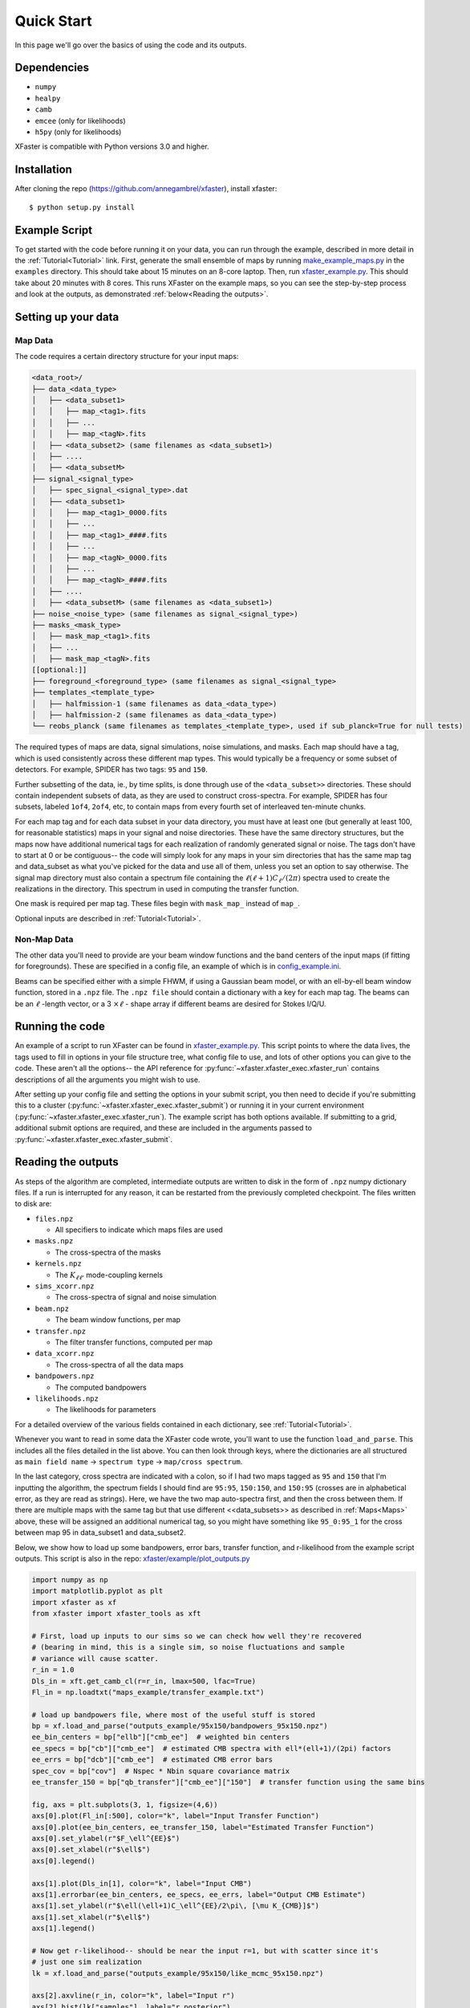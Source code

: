 Quick Start
===========

In this page we'll go over the basics of using the code and its outputs.

Dependencies
------------

* ``numpy``
* ``healpy``
* ``camb``
* ``emcee`` (only for likelihoods)
* ``h5py`` (only for likelihoods)

XFaster is compatible with Python versions 3.0 and higher.

Installation
------------
After cloning the repo (`<https://github.com/annegambrel/xfaster>`_), install xfaster::

    $ python setup.py install

Example Script
--------------
To get started with the code before running it on your data, you can run through the example, described in more detail in the :ref:`Tutorial<Tutorial>` link.
First, generate the small ensemble of maps by running `make_example_maps.py <https://github.com/annegambrel/xfaster/blob/main/example/make_example_maps.py>`_ in the ``examples`` directory.
This should take about 15 minutes on an 8-core laptop.
Then, run `xfaster_example.py <https://github.com/annegambrel/xfaster/blob/main/example/xfaster_example.py>`_.
This should take about 20 minutes with 8 cores.
This runs XFaster on the example maps, so you can see the step-by-step process and look at the outputs, as demonstrated :ref:`below<Reading the outputs>`.

Setting up your data
--------------------

Map Data
........

The code requires a certain directory structure for your input maps:

.. code-block:: text

    <data_root>/
    ├── data_<data_type>
    │   ├── <data_subset1>
    │   │   ├── map_<tag1>.fits
    │   │   ├── ...
    │   │   ├── map_<tagN>.fits
    │   ├── <data_subset2> (same filenames as <data_subset1>)
    │   ├── ....
    │   ├── <data_subsetM>
    ├── signal_<signal_type>
    │   ├── spec_signal_<signal_type>.dat
    │   ├── <data_subset1>
    │   │   ├── map_<tag1>_0000.fits
    │   │   ├── ...
    │   │   ├── map_<tag1>_####.fits
    │   │   ├── ...
    │   │   ├── map_<tagN>_0000.fits
    │   │   ├── ...
    │   │   ├── map_<tagN>_####.fits
    │   ├── ....
    │   ├── <data_subsetM> (same filenames as <data_subset1>)
    ├── noise_<noise_type> (same filenames as signal_<signal_type>)
    ├── masks_<mask_type>
    │   ├── mask_map_<tag1>.fits
    │   ├── ...
    │   ├── mask_map_<tagN>.fits
    [[optional:]]
    ├── foreground_<foreground_type> (same filenames as signal_<signal_type>
    ├── templates_<template_type>
    │   ├── halfmission-1 (same filenames as data_<data_type>)
    │   ├── halfmission-2 (same filenames as data_<data_type>)
    └── reobs_planck (same filenames as templates_<template_type>, used if sub_planck=True for null tests)

The required types of maps are data, signal simulations, noise simulations, and masks.
Each map should have a tag, which is used consistently across these different map types.
This would typically be a frequency or some subset of detectors.
For example, SPIDER has two tags: ``95`` and ``150``.

Further subsetting of the data, ie., by time splits, is done through use of the ``<data_subset>>`` directories.
These should contain independent subsets of data, as they are used to construct cross-spectra.
For example, SPIDER has four subsets, labeled ``1of4``, ``2of4``, etc, to contain maps from every fourth set of interleaved ten-minute chunks.

For each map tag and for each data subset in your data directory, you must have at least one (but generally at least 100, for reasonable statistics) maps in your signal and noise directories.
These have the same directory structures, but the maps now have additional numerical tags for each realization of randomly generated signal or noise.
The tags don't have to start at 0 or be contiguous-- the code will simply look for any maps in your sim directories that has the same map tag and data_subset as what you've picked for the data and use all of them, unless you set an option to say otherwise.
The signal map directory must also contain a spectrum file containing the :math:`\ell(\ell+1)C_\ell/(2\pi)` spectra used to create the realizations in the directory.
This spectrum in used in computing the transfer function.

One mask is required per map tag.
These files begin with ``mask_map_`` instead of ``map_``.

Optional inputs are described in :ref:`Tutorial<Tutorial>`.

Non-Map Data
............

The other data you'll need to provide are your beam window functions and the band centers of the input maps (if fitting for foregrounds).
These are specified in a config file, an example of which is in `config_example.ini <https://github.com/annegambrel/xfaster/blob/main/example/config_example.ini>`_.

Beams can be specified either with a simple FHWM, if using a Gaussian beam model, or with an ell-by-ell beam window function, stored in a ``.npz`` file.
The ``.npz file`` should contain a dictionary with a key for each map tag.
The beams can be an :math:`\ell` -length vector, or a 3 :math:`\times \ell` - shape array if different beams are desired for Stokes I/Q/U.

Running the code
----------------
An example of a script to run XFaster can be found in `xfaster_example.py <https://github.com/annegambrel/xfaster/blob/main/example/xfaster_example.py>`_.
This script points to where the data lives, the tags used to fill in options in your file structure tree, what config file to use, and lots of other options you can give to the code.
These aren't all the options-- the API reference for :py:func:`~xfaster.xfaster_exec.xfaster_run` contains descriptions of all the arguments you might wish to use.

After setting up your config file and setting the options in your submit script, you then need to decide if you're submitting this to a cluster (:py:func:`~xfaster.xfaster_exec.xfaster_submit`) or running it in your current environment (:py:func:`~xfaster.xfaster_exec.xfaster_run`).
The example script has both options available.
If submitting to a grid, additional submit options are required, and these are included in the arguments passed to :py:func:`~xfaster.xfaster_exec.xfaster_submit`.

Reading the outputs
-------------------
As steps of the algorithm are completed, intermediate outputs are written to disk in the form of ``.npz`` numpy dictionary files.
If a run is interrupted for any reason, it can be restarted from the previously completed checkpoint.
The files written to disk are:

* ``files.npz``

  * All specifiers to indicate which maps files are used

* ``masks.npz``

  * The cross-spectra of the masks

* ``kernels.npz``

  * The :math:`K_{\ell\ell'}` mode-coupling kernels

* ``sims_xcorr.npz``

  * The cross-spectra of signal and noise simulation

* ``beam.npz``

  * The beam window functions, per map

* ``transfer.npz``

  * The filter transfer functions, computed per map

* ``data_xcorr.npz``

  * The cross-spectra of all the data maps

* ``bandpowers.npz``

  * The computed bandpowers

* ``likelihoods.npz``

  * The likelihoods for parameters

For a detailed overview of the various fields contained in each dictionary, see :ref:`Tutorial<Tutorial>`.

Whenever you want to read in some data the XFaster code wrote, you'll want to use the function ``load_and_parse``.
This includes all the files detailed in the list above.
You can then look through keys, where the dictionaries are all structured as ``main field name`` -> ``spectrum type`` -> ``map/cross spectrum``.

In the last category, cross spectra are indicated with a colon, so if I had two maps tagged as ``95`` and ``150`` that I'm inputting the algorithm, the spectrum fields I should find are ``95:95``, ``150:150``, and ``150:95`` (crosses are in alphabetical error, as they are read as strings).
Here, we have the two map auto-spectra first, and then the cross between them.
If there are multiple maps with the same tag but that use different <<data_subsets>> as described in :ref:`Maps<Maps>` above, these will be assigned an additional numerical tag, so you might have something like ``95_0:95_1`` for the cross between map 95 in data_subset1 and data_subset2.

Below, we show how to load up some bandpowers, error bars, transfer function, and r-likelihood from the example script outputs.
This script is also in the repo: `xfaster/example/plot_outputs.py <https://githu\b.com/annegambrel/xfaster/blob/main/example/plot_outputs.py>`_

.. code-block:: python

    import numpy as np
    import matplotlib.pyplot as plt
    import xfaster as xf
    from xfaster import xfaster_tools as xft

    # First, load up inputs to our sims so we can check how well they're recovered
    # (bearing in mind, this is a single sim, so noise fluctuations and sample
    # variance will cause scatter.
    r_in = 1.0
    Dls_in = xft.get_camb_cl(r=r_in, lmax=500, lfac=True)
    Fl_in = np.loadtxt("maps_example/transfer_example.txt")

    # load up bandpowers file, where most of the useful stuff is stored
    bp = xf.load_and_parse("outputs_example/95x150/bandpowers_95x150.npz")
    ee_bin_centers = bp["ellb"]["cmb_ee"]  # weighted bin centers
    ee_specs = bp["cb"]["cmb_ee"]  # estimated CMB spectra with ell*(ell+1)/(2pi) factors
    ee_errs = bp["dcb"]["cmb_ee"]  # estimated CMB error bars
    spec_cov = bp["cov"]  # Nspec * Nbin square covariance matrix
    ee_transfer_150 = bp["qb_transfer"]["cmb_ee"]["150"]  # transfer function using the same bins

    fig, axs = plt.subplots(3, 1, figsize=(4,6))
    axs[0].plot(Fl_in[:500], color="k", label="Input Transfer Function")
    axs[0].plot(ee_bin_centers, ee_transfer_150, label="Estimated Transfer Function")
    axs[0].set_ylabel(r"$F_\ell^{EE}$")
    axs[0].set_xlabel(r"$\ell$")
    axs[0].legend()

    axs[1].plot(Dls_in[1], color="k", label="Input CMB")
    axs[1].errorbar(ee_bin_centers, ee_specs, ee_errs, label="Output CMB Estimate")
    axs[1].set_ylabel(r"$\ell(\ell+1)C_\ell^{EE}/2\pi\, [\mu K_{CMB}]$")
    axs[1].set_xlabel(r"$\ell$")
    axs[1].legend()

    # Now get r-likelihood-- should be near the input r=1, but with scatter since it's
    # just one sim realization
    lk = xf.load_and_parse("outputs_example/95x150/like_mcmc_95x150.npz")

    axs[2].axvline(r_in, color="k", label="Input r")
    axs[2].hist(lk["samples"], label="r posterior")
    axs[2].set_xlabel(r"$r$")
    axs[2].legend()
    plt.tight_layout()
    plt.savefig("outputs_example.png")
    plt.show()


The results should look like what's shown below.
We recover our inputs pretty well within expected noise and signal variance.
Recovery is a bit worse at high ell because we aren't accounting for leakage from even higher up bins-- you'll want to use an :math:`\ell_{max}` a bit above what you plan to use for analysis for this reason.

.. image:: ../example/outputs_example.png
  :width: 400

And that covers the basics!
